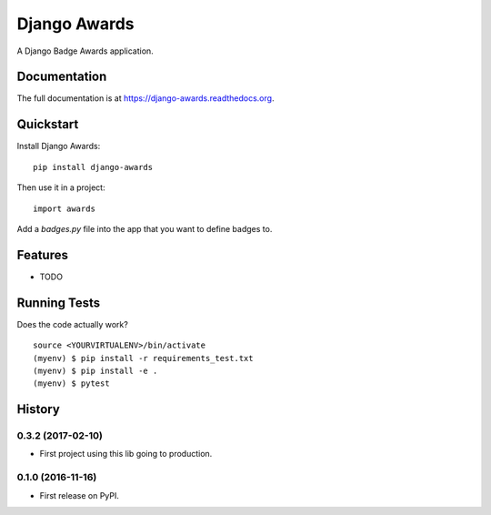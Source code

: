 =============================
Django Awards
=============================

.. image:: https://badge.fury.io/py/django-awards.png
    :target: https://badge.fury.io/py/django-awards

.. image:: https://travis-ci.org/fgmacedo/django-awards.png?branch=master
    :target: https://travis-ci.org/fgmacedo/django-awards

A Django Badge Awards application.

Documentation
-------------

The full documentation is at https://django-awards.readthedocs.org.

Quickstart
----------

Install Django Awards::

    pip install django-awards

Then use it in a project::

    import awards

Add a `badges.py` file into the app that you want to define badges to.



Features
--------

* TODO

Running Tests
--------------

Does the code actually work?

::

    source <YOURVIRTUALENV>/bin/activate
    (myenv) $ pip install -r requirements_test.txt
    (myenv) $ pip install -e .
    (myenv) $ pytest




History
-------

0.3.2 (2017-02-10)
++++++++++++++++++

* First project using this lib going to production.

0.1.0 (2016-11-16)
++++++++++++++++++

* First release on PyPI.


